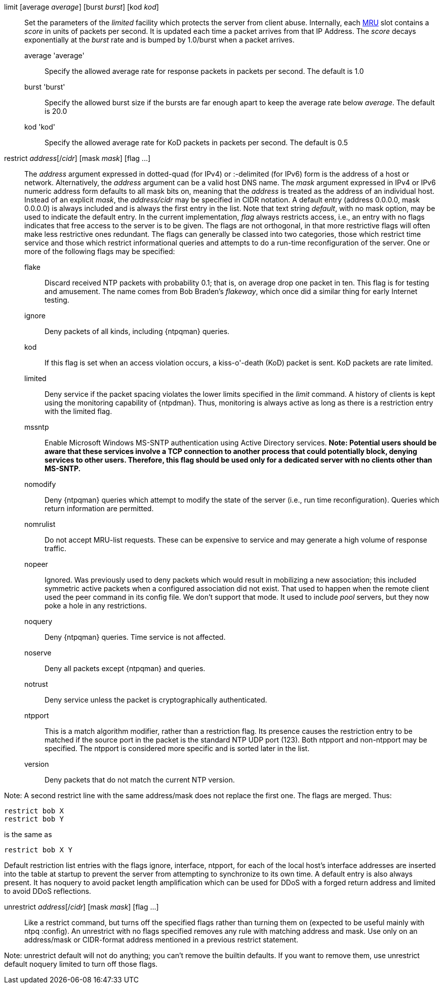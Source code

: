 // Access control commands. Is included twice.

[[limit]]+limit+ [+average+ _average_] [+burst+ _burst_] [+kod+ _kod_]::
  Set the parameters of the _limited_ facility which protects the server
  from client abuse. Internally, each link:ntpq.html#mrulist[MRU]
  slot contains a _score_ in units of packets per second.
  It is updated each time a packet arrives from that IP Address.
  The _score_ decays exponentially at the _burst_ rate and is bumped
  by 1.0/burst when a packet arrives.
  +average+ 'average';;
    Specify the allowed average rate for response packets
    in packets per second.  The default is 1.0
  +burst+ 'burst';;
    Specify the allowed burst size if the bursts are far enough apart
    to keep the average rate below _average_.  The default is 20.0
  +kod+ 'kod';;
    Specify the allowed average rate for KoD packets
    in packets per second.  The default is 0.5

[[restrict]]+restrict+ _address_[/_cidr_] [+mask+ _mask_] [+flag+ +...+]::
  The _address_ argument expressed in dotted-quad (for IPv4) or
  :-delimited (for IPv6) form is the address of a
  host or network. Alternatively, the _address_ argument can be a valid
  host DNS name. The _mask_ argument expressed in IPv4 or IPv6 numeric
  address form defaults to all mask bits on, meaning that the _address_ is
  treated as the address of an individual host.  Instead of an explicit
  _mask_, the _address/cidr_ may be specified in CIDR notation.  A
  default entry (address +0.0.0.0+, mask +0.0.0.0+) is always included
  and is always the first entry in the list. Note that text string
  _default_, with no mask option, may be used to indicate the default
  entry. In the current implementation, _flag_ always restricts access,
  i.e., an entry with no flags indicates that free access to the server
  is to be given. The flags are not orthogonal, in that more restrictive
  flags will often make less restrictive ones redundant. The flags can
  generally be classed into two categories, those which restrict time
  service and those which restrict informational queries and attempts
  to do a run-time reconfiguration of the server. One or more of the
  following flags may be specified:
+
--
  +flake+;;
    Discard received NTP packets with probability 0.1; that is, on
    average drop one packet in ten. This flag is for testing and amusement.
    The name comes from Bob Braden's _flakeway_, which once did a
    similar thing for early Internet testing.
  +ignore+;;
    Deny packets of all kinds, including {ntpqman} queries.
  +kod+;;
    If this flag is set when an access violation occurs, a kiss-o'-death
    (KoD) packet is sent. KoD packets are rate limited.
  +limited+;;
    Deny service if the packet spacing violates the lower limits
    specified in the _limit_ command. A history of clients is kept using
    the monitoring capability of {ntpdman}. Thus, monitoring is
    always active as long as there is a restriction entry with
    the limited flag.
  +mssntp+;;
    Enable Microsoft Windows MS-SNTP authentication using Active
    Directory services. *Note: Potential users should be aware that
    these services involve a TCP connection to another process that
    could potentially block, denying services to other users. Therefore,
    this flag should be used only for a dedicated server with no clients
    other than MS-SNTP.*
  +nomodify+;;
    Deny {ntpqman} queries which attempt
    to modify the state of the server (i.e., run time reconfiguration).
    Queries which return information are permitted.
  +nomrulist+;;
    Do not accept MRU-list requests.  These can be expensive to
    service and may generate a high volume of response traffic.
  +nopeer+;;
    Ignored. Was previously used to deny packets which would result in
    mobilizing a new association; this included symmetric active packets
    when a configured association did not exist. That used to happen
    when the remote client used the +peer+ command in its config file.
    We don't support that mode.
    It used to include _pool_ servers, but they now poke a hole in any
    restrictions.
  +noquery+;;
    Deny {ntpqman} queries. Time service is not affected.
  +noserve+;;
    Deny all packets except {ntpqman} and queries.
  +notrust+;;
    Deny service unless the packet is cryptographically authenticated.
  +ntpport+;;
    This is a match algorithm modifier, rather than a
    restriction flag. Its presence causes the restriction entry to be
    matched if the source port in the packet is the standard NTP
    UDP port (123). Both +ntpport+ and +non-ntpport+ may be specified.
    The +ntpport+ is considered more specific and is sorted later in the
    list.
  +version+;;
    Deny packets that do not match the current NTP version.
--

Note: A second restrict line with the same address/mask
does not replace the first one.  The flags are merged.  Thus:

 restrict bob X
 restrict bob Y

is the same as

 restrict bob X Y

Default restriction list entries with the flags ignore, interface,
ntpport, for each of the local host's interface addresses are inserted
into the table at startup to prevent the server from attempting to
synchronize to its own time. A default entry is also always present.
It has +noquery+ to avoid packet length amplification which can
be used for DDoS with a forged return address and +limited+ to
avoid DDoS reflections.

[[unrestrict]]+unrestrict+ _address_[/_cidr_] [+mask+ _mask_] [+flag+ +...+]::
   Like a +restrict+ command, but turns off the specified flags rather
   than turning them on (expected to be useful mainly with ntpq
   :config). An unrestrict with no flags specified removes any rule
   with matching address and mask.  Use only on an address/mask or
   CIDR-format address mentioned in a previous +restrict+ statement.

Note: +unrestrict default+ will not do anything;
you can't remove the builtin defaults.
If you want to remove them, use +unrestrict default noquery limited+
to turn off those flags.

// end
